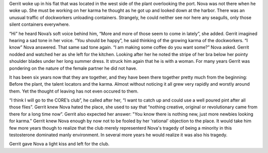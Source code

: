 Gerrit woke up in his flat that was located in the west side of the plant
overlooking the port. Nova was not there when he woke up. She must be working on
her karma he thought as he got up and looked down at the harbor. There was an
unusual traffic of dockworkers unloading containers. Strangely, he could neither
see nor here any seagulls, only those silent containers everywhere.

“Hi” he heard Nova’s soft voice behind him, “More and more of those seem to come in 
lately”, she added. Gerrit imagined hearing a sad tone in her voice.
“You should be happy”, he said thinking of the growing karma of the
dockworkers. “I know” Nova answered. That same sad tone again. “I am making
some coffee do you want some?” Nova asked. Gerrit nodded and watched her as she
left for the kitchen. Looking after her he noted the stripe of her bra below her
pointy shoulder blades under her long summer dress. It struck him again that he is
with a woman. For many years Gerrit was pondering on the nature of the female partner
he did not have.

It has been six years now that they are together, and they have been there
together pretty much from the beginning: Before the plant, the talent locators
and the karma. Almost without noticing it all grew very rapidly and worstly around
them. Yet the thought of leaving has not even occured to them.

“I think I will go to the CORE’s club”, he called after her, “I want to
catch up and could use a well poured pint after all those flies”. Gerrit
knew Nova hated the place, she used to say that “nothing creative,
original or revolutionary came from there for a long time now”. Gerrit also
expected her answer: "You know there is nothing new, just more newbies looking
for karma." Gerrit knew Nova enough by now not to be fooled by her 'rational'
objection to the place. It would take him few more years though to realize that
the club merely representerd Nova's tragedy of being a minority in this
testosterone dominated manly environment. In several more years he would realize
it was also his tragedy.

Gerrit gave Nova a light kiss and left for the club.
